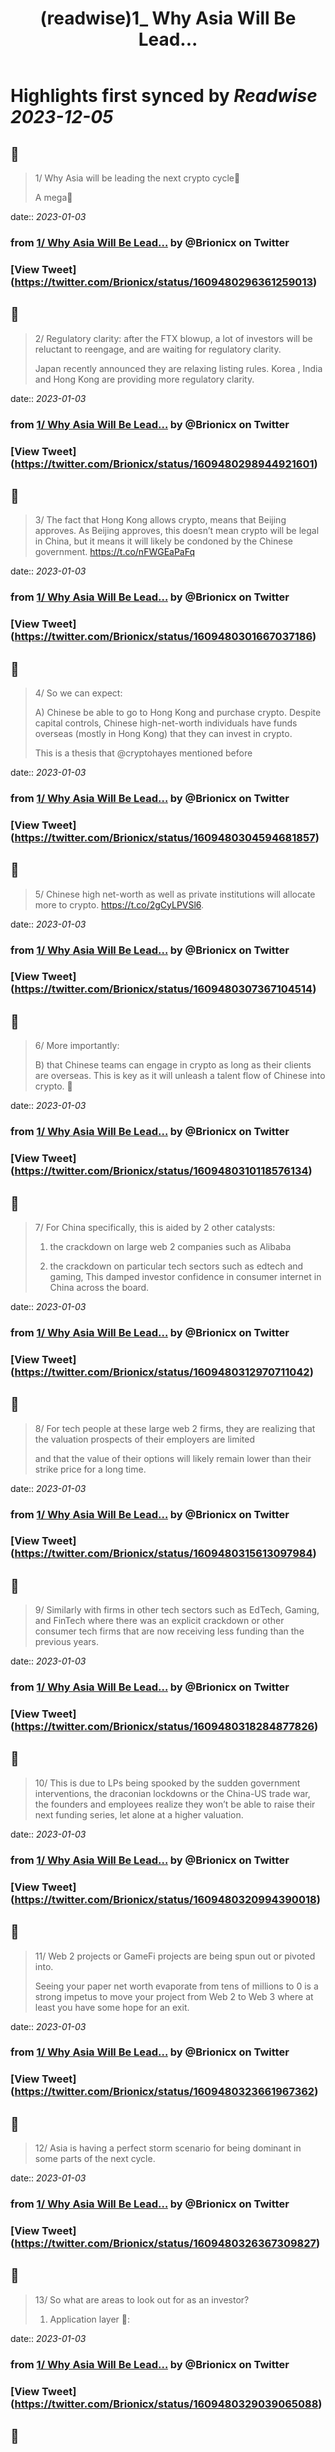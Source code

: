 :PROPERTIES:
:title: (readwise)1_ Why Asia Will Be Lead...
:END:

:PROPERTIES:
:author: [[Brionicx on Twitter]]
:full-title: "1/ Why Asia Will Be Lead..."
:category: [[tweets]]
:url: https://twitter.com/Brionicx/status/1609480296361259013
:image-url: https://pbs.twimg.com/profile_images/1503256750085926918/PbvVctJr.png
:END:

* Highlights first synced by [[Readwise]] [[2023-12-05]]
** 📌
#+BEGIN_QUOTE
1/ Why Asia will be leading the next crypto cycle🚀

A mega🧵 
#+END_QUOTE
    date:: [[2023-01-03]]
*** from _1/ Why Asia Will Be Lead..._ by @Brionicx on Twitter
*** [View Tweet](https://twitter.com/Brionicx/status/1609480296361259013)
** 📌
#+BEGIN_QUOTE
2/ Regulatory clarity: after the FTX blowup, a lot of investors will be reluctant to reengage, and are waiting for regulatory clarity.

Japan recently announced they are relaxing listing rules. Korea ,  India and Hong Kong are providing more regulatory clarity. 
#+END_QUOTE
    date:: [[2023-01-03]]
*** from _1/ Why Asia Will Be Lead..._ by @Brionicx on Twitter
*** [View Tweet](https://twitter.com/Brionicx/status/1609480298944921601)
** 📌
#+BEGIN_QUOTE
3/ The fact that Hong Kong allows crypto, means that Beijing approves. As Beijing approves, this doesn’t mean crypto will be legal in China, but it means it will likely be condoned by the Chinese government. https://t.co/nFWGEaPaFq 
#+END_QUOTE
    date:: [[2023-01-03]]
*** from _1/ Why Asia Will Be Lead..._ by @Brionicx on Twitter
*** [View Tweet](https://twitter.com/Brionicx/status/1609480301667037186)
** 📌
#+BEGIN_QUOTE
4/ So we can expect:

A) Chinese be able to go to Hong Kong and purchase crypto. Despite capital controls, Chinese high-net-worth individuals have funds overseas (mostly in Hong Kong) that they can invest in crypto.

This is a thesis that @cryptohayes mentioned before 
#+END_QUOTE
    date:: [[2023-01-03]]
*** from _1/ Why Asia Will Be Lead..._ by @Brionicx on Twitter
*** [View Tweet](https://twitter.com/Brionicx/status/1609480304594681857)
** 📌
#+BEGIN_QUOTE
5/ Chinese high net-worth as well as private institutions will allocate more to crypto.
 https://t.co/2gCyLPVSl6. 
#+END_QUOTE
    date:: [[2023-01-03]]
*** from _1/ Why Asia Will Be Lead..._ by @Brionicx on Twitter
*** [View Tweet](https://twitter.com/Brionicx/status/1609480307367104514)
** 📌
#+BEGIN_QUOTE
6/ More importantly:

B) that Chinese teams can engage in crypto as long as their clients are overseas. This is key as it will unleash a talent flow of Chinese into crypto. 🚀 
#+END_QUOTE
    date:: [[2023-01-03]]
*** from _1/ Why Asia Will Be Lead..._ by @Brionicx on Twitter
*** [View Tweet](https://twitter.com/Brionicx/status/1609480310118576134)
** 📌
#+BEGIN_QUOTE
7/ For China specifically, this is aided by 2 other catalysts:

1) the crackdown on large web 2 companies such as Alibaba

2) the crackdown on particular tech sectors such as edtech and gaming, This damped investor confidence in consumer internet in China across the board. 
#+END_QUOTE
    date:: [[2023-01-03]]
*** from _1/ Why Asia Will Be Lead..._ by @Brionicx on Twitter
*** [View Tweet](https://twitter.com/Brionicx/status/1609480312970711042)
** 📌
#+BEGIN_QUOTE
8/ For tech people at these large web 2 firms, they are realizing that the valuation prospects of their employers are limited

and that the value of their options will likely remain lower than their strike price for a long time. 
#+END_QUOTE
    date:: [[2023-01-03]]
*** from _1/ Why Asia Will Be Lead..._ by @Brionicx on Twitter
*** [View Tweet](https://twitter.com/Brionicx/status/1609480315613097984)
** 📌
#+BEGIN_QUOTE
9/ Similarly with firms in other tech sectors such as EdTech, Gaming, and FinTech where there was an explicit crackdown or other consumer tech firms that are now receiving less funding than the previous years. 
#+END_QUOTE
    date:: [[2023-01-03]]
*** from _1/ Why Asia Will Be Lead..._ by @Brionicx on Twitter
*** [View Tweet](https://twitter.com/Brionicx/status/1609480318284877826)
** 📌
#+BEGIN_QUOTE
10/ This is due to LPs being spooked by the sudden government interventions, the draconian lockdowns or the China-US trade war, the founders and employees realize they won’t be able to raise their next funding series, let alone at a higher valuation. 
#+END_QUOTE
    date:: [[2023-01-03]]
*** from _1/ Why Asia Will Be Lead..._ by @Brionicx on Twitter
*** [View Tweet](https://twitter.com/Brionicx/status/1609480320994390018)
** 📌
#+BEGIN_QUOTE
11/ Web 2 projects or GameFi projects are being spun out or pivoted into.

Seeing your paper net worth evaporate from tens of millions to 0 is a strong impetus to move your project from Web 2 to Web 3 where at least you have some hope for an exit. 
#+END_QUOTE
    date:: [[2023-01-03]]
*** from _1/ Why Asia Will Be Lead..._ by @Brionicx on Twitter
*** [View Tweet](https://twitter.com/Brionicx/status/1609480323661967362)
** 📌
#+BEGIN_QUOTE
12/ Asia is having a perfect storm scenario for being dominant in some parts of the next cycle. 
#+END_QUOTE
    date:: [[2023-01-03]]
*** from _1/ Why Asia Will Be Lead..._ by @Brionicx on Twitter
*** [View Tweet](https://twitter.com/Brionicx/status/1609480326367309827)
** 📌
#+BEGIN_QUOTE
13/ So what are areas to look out for as an investor?

1) Application layer 📱: 
#+END_QUOTE
    date:: [[2023-01-03]]
*** from _1/ Why Asia Will Be Lead..._ by @Brionicx on Twitter
*** [View Tweet](https://twitter.com/Brionicx/status/1609480329039065088)
** 📌
#+BEGIN_QUOTE
14/ As crypto goes from a valuation of 1 Trillion to 20 Trillion and 50M active wallets to 500M in the next cycle, we will need killer applications to support this adoption. 
#+END_QUOTE
    date:: [[2023-01-03]]
*** from _1/ Why Asia Will Be Lead..._ by @Brionicx on Twitter
*** [View Tweet](https://twitter.com/Brionicx/status/1609480331622756354)
** 📌
#+BEGIN_QUOTE
15/ To build out a Web 3 application to support hundreds of millions of users, you require an engineering supply chain of hundreds of engineers. 
#+END_QUOTE
    date:: [[2023-01-03]]
*** from _1/ Why Asia Will Be Lead..._ by @Brionicx on Twitter
*** [View Tweet](https://twitter.com/Brionicx/status/1609480334277738497)
** 📌
#+BEGIN_QUOTE
16/ There are only a few places you can get 100+ engineers quickly if you are scaling fast, and centralized teams have a speed advantage versus decentralized ones.

Asian engineers are plenty about, and the salary is much cheaper than in the US. 
#+END_QUOTE
    date:: [[2023-01-03]]
*** from _1/ Why Asia Will Be Lead..._ by @Brionicx on Twitter
*** [View Tweet](https://twitter.com/Brionicx/status/1609480336920154114)
** 📌
#+BEGIN_QUOTE
17/ Furthermore, Asia has a track record of building locally and scaling Apps globally or ‘Chu Hai 出海‘.

Over the past years, Asia teams have proven to be very capable of making and scaling global B2C applications such as TikTok, Shein, Zoom, WeBull, Cider…and countless games. 
#+END_QUOTE
    date:: [[2023-01-03]]
*** from _1/ Why Asia Will Be Lead..._ by @Brionicx on Twitter
*** [View Tweet](https://twitter.com/Brionicx/status/1609480339596152834)
** 📌
#+BEGIN_QUOTE
18/ Examples of major talent moves are @XterioGames, a GameFi firm, hiring the former CFO of the YouTube of China,

and @KuCoincom who hired several top talents including the former CIO of the finance arm of a top 3 Chinese tech firm. 
#+END_QUOTE
    date:: [[2023-01-03]]
*** from _1/ Why Asia Will Be Lead..._ by @Brionicx on Twitter
*** [View Tweet](https://twitter.com/Brionicx/status/1609480342217555968)
** 📌
#+BEGIN_QUOTE
19/ 12 months ago it was unthinkable such talents joined Web3. And this is just the start. 
#+END_QUOTE
    date:: [[2023-01-03]]
*** from _1/ Why Asia Will Be Lead..._ by @Brionicx on Twitter
*** [View Tweet](https://twitter.com/Brionicx/status/1609480344880975873)
** 📌
#+BEGIN_QUOTE
20/ But are those skills applicable to Crypto?

I think so.

I agree with @Mapleleafcap that having scaled before and being good at product is much more important than being crypto native when building out applications. https://t.co/C3aSXegYsM 
#+END_QUOTE
    date:: [[2023-01-03]]
*** from _1/ Why Asia Will Be Lead..._ by @Brionicx on Twitter
*** [View Tweet](https://twitter.com/Brionicx/status/1609480347460456448)
** 📌
#+BEGIN_QUOTE
21/ But is the infrastructure good enough to run major applications that challenge Web 2 user adoption rates?

When I talk to investors from the west, the prevalent view is that the infrastructure is not ready yet to carry major applications. 
#+END_QUOTE
    date:: [[2023-01-03]]
*** from _1/ Why Asia Will Be Lead..._ by @Brionicx on Twitter
*** [View Tweet](https://twitter.com/Brionicx/status/1609480350325174273)
** 📌
#+BEGIN_QUOTE
22/ In the East, many investors believe the infrastructure is good enough to carry applications.

@Stepnoffical is an example of this, using Solana and BNB to carry millions of users.
The team previously built out applications in Web 2 and used these learnings to build out StepN. 
#+END_QUOTE
    date:: [[2023-01-03]]
*** from _1/ Why Asia Will Be Lead..._ by @Brionicx on Twitter
*** [View Tweet](https://twitter.com/Brionicx/status/1609480353051480069)
** 📌
#+BEGIN_QUOTE
23/ I think the relationship between applications and infrastructure is reflexive.

Killer Apps will push the development of the crypto infrastructure further, and a better crypto infrastructure will allow for more applications to flourish on top of it.

Watch this cycle. 
#+END_QUOTE
    date:: [[2023-01-03]]
*** from _1/ Why Asia Will Be Lead..._ by @Brionicx on Twitter
*** [View Tweet](https://twitter.com/Brionicx/status/1609480355710636033)
** 📌
#+BEGIN_QUOTE
24/ 2) NFTs:

Asia is a cycle behind in terms of user and investor adoption. Asia NFTs are less than 0,1% of the total NFT market cap. This gap will close.

This is what @Glimmerdao, the @tributelabsxyz investment DAO focuses on.✨ https://t.co/st6OvNSi5l 
#+END_QUOTE
    date:: [[2023-01-03]]
*** from _1/ Why Asia Will Be Lead..._ by @Brionicx on Twitter
*** [View Tweet](https://twitter.com/Brionicx/status/1609480358403407873)
** 📌
#+BEGIN_QUOTE
25/ Asia has been late to the NFT scene, but thanks to the above catalysts, the Asia NFT landscape is ready to explode. Especially areas like AI art, Generative, NFT infrastructure, Anime and GameFi is attracting a lot of talent. 
#+END_QUOTE
    date:: [[2023-01-03]]
*** from _1/ Why Asia Will Be Lead..._ by @Brionicx on Twitter
*** [View Tweet](https://twitter.com/Brionicx/status/1609480361192624129)
** 📌
#+BEGIN_QUOTE
26/ 3) GameFi🎮: new thread on GameFi 2.0 will come later. In short, GameFi 1.0 focuses on bringing in-game coins and assets on-chain so they can be monetized out of the game environment. With 2.0 the asset can be created and nourished by the user in the game. 
#+END_QUOTE
    date:: [[2023-01-03]]
*** from _1/ Why Asia Will Be Lead..._ by @Brionicx on Twitter
*** [View Tweet](https://twitter.com/Brionicx/status/1609480363918905346)
** 📌
#+BEGIN_QUOTE
27/ 4) Proof of Physical Work/ DePIN (Decentralized Public Infrastructure Networks)🏗️

Asia has a lower cost of hardware manufacturing aiding the development of DePIN firms specifically. 
#+END_QUOTE
    date:: [[2023-01-03]]
*** from _1/ Why Asia Will Be Lead..._ by @Brionicx on Twitter
*** [View Tweet](https://twitter.com/Brionicx/status/1609480366578102273)
** 📌
#+BEGIN_QUOTE
28/ In other crypto hardware manufacturing areas such as mining equipment Asia teams have been dominant, however, in the wallet space, this hasn’t been the case. 
#+END_QUOTE
    date:: [[2023-01-03]]
*** from _1/ Why Asia Will Be Lead..._ by @Brionicx on Twitter
*** [View Tweet](https://twitter.com/Brionicx/status/1609480369329565698)
** 📌
#+BEGIN_QUOTE
29/ 5) Regulated Exchanges: Hong Kong is laying the framework for a new type of exchange. It has to reinvent itself due to the harsh lockdowns causing many talents to leave in the past years. The government is explicitly focusing on crypto and laying the groundwork for doing so. 
#+END_QUOTE
    date:: [[2023-01-03]]
*** from _1/ Why Asia Will Be Lead..._ by @Brionicx on Twitter
*** [View Tweet](https://twitter.com/Brionicx/status/1609480372114591745)
** 📌
#+BEGIN_QUOTE
30/ 6) Funds:

To catch the above trends, a new type of fund will grow: funds anchored in Asia, with a global footprint. 
#+END_QUOTE
    date:: [[2023-01-03]]
*** from _1/ Why Asia Will Be Lead..._ by @Brionicx on Twitter
*** [View Tweet](https://twitter.com/Brionicx/status/1609480374756970497)
** 📌
#+BEGIN_QUOTE
31/ Besides a talent move in engineers setting up new firms, a new class of fund managers will be rising which are attracting new top talents in the investment space. 
#+END_QUOTE
    date:: [[2023-01-03]]
*** from _1/ Why Asia Will Be Lead..._ by @Brionicx on Twitter
*** [View Tweet](https://twitter.com/Brionicx/status/1609480377399402496)
** 📌
#+BEGIN_QUOTE
32/ What about China?

China will eventually allow some sort of web 3 domestically as well, but it’s not clear yet how. There are various private ‘chains’, which are more like private databases. 
#+END_QUOTE
    date:: [[2023-01-03]]
*** from _1/ Why Asia Will Be Lead..._ by @Brionicx on Twitter
*** [View Tweet](https://twitter.com/Brionicx/status/1609480380134096897)
** 📌
#+BEGIN_QUOTE
33/ They have been rolled out by Alibaba, Tencent and are used for supply chain financing, digital collectibles, and others. As with the internet, we may see some type of nationwide private blockchain with fire-walled addresses, but it’s too early to tell. 
#+END_QUOTE
    date:: [[2023-01-03]]
*** from _1/ Why Asia Will Be Lead..._ by @Brionicx on Twitter
*** [View Tweet](https://twitter.com/Brionicx/status/1609480382847778817)
** 📌
#+BEGIN_QUOTE
34/ The opportunities at hand are to invest in teams focusing on the global market, not the domestic Chinese one. 🌐 
#+END_QUOTE
    date:: [[2023-01-03]]
*** from _1/ Why Asia Will Be Lead..._ by @Brionicx on Twitter
*** [View Tweet](https://twitter.com/Brionicx/status/1609480385481822208)
** 📌
#+BEGIN_QUOTE
35/ In conclusion:
In a way, we go back to the 80s and 90s, when Asia started to become the factory of the world, not for Asia domestic consumption, but mainly for the rest of the world. 🏭 
#+END_QUOTE
    date:: [[2023-01-03]]
*** from _1/ Why Asia Will Be Lead..._ by @Brionicx on Twitter
*** [View Tweet](https://twitter.com/Brionicx/status/1609480388044558336)
** 📌
#+BEGIN_QUOTE
36/ Thanks to @punk6529 for the inspiration for this long thread. 
#+END_QUOTE
    date:: [[2023-01-03]]
*** from _1/ Why Asia Will Be Lead..._ by @Brionicx on Twitter
*** [View Tweet](https://twitter.com/Brionicx/status/1609480390678577152)